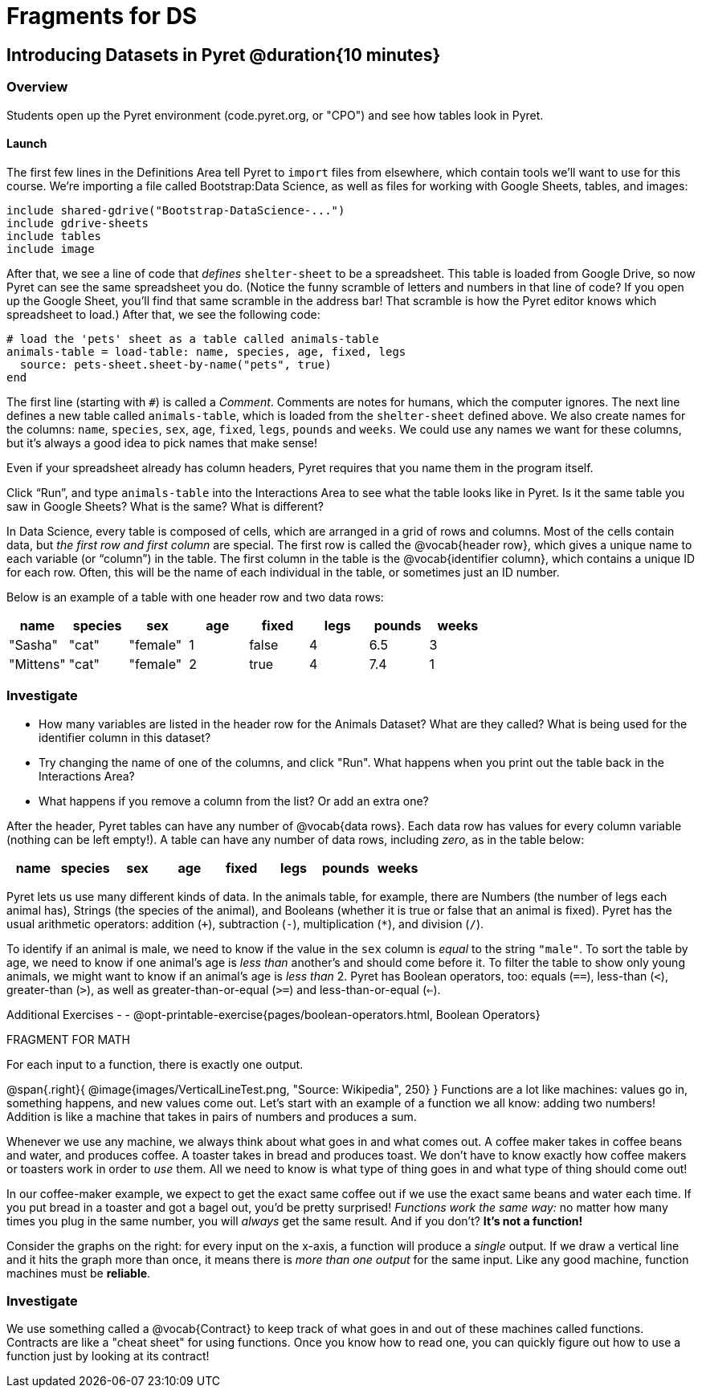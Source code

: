 = Fragments for DS

== Introducing Datasets in Pyret @duration{10 minutes}

=== Overview
Students open up the Pyret environment (code.pyret.org, or "CPO") and see how tables look in Pyret.

==== Launch
The first few lines in the Definitions Area tell Pyret to `import` files from elsewhere, which contain tools we’ll want to use for this course. We’re importing a file called Bootstrap:Data Science, as well as files for working with Google Sheets, tables, and images:

  include shared-gdrive("Bootstrap-DataScience-...")
  include gdrive-sheets
  include tables
  include image

After that, we see a line of code that _defines_ `shelter-sheet` to be a spreadsheet. This table is loaded from Google Drive, so now Pyret can see the same spreadsheet you do. (Notice the funny scramble of letters and numbers in that line of code? If you open up the Google Sheet, you'll find that same scramble in the address bar! That scramble is how the Pyret editor knows which spreadsheet to load.) After that, we see the following code:

  # load the 'pets' sheet as a table called animals-table
  animals-table = load-table: name, species, age, fixed, legs
    source: pets-sheet.sheet-by-name("pets", true)
  end

The first line (starting with `#`) is called a _Comment_. Comments are notes for humans, which the computer ignores. The next line defines a new table called `animals-table`, which is loaded from the `shelter-sheet` defined above. We also create names for the columns: `name`, `species`, `sex`, `age`, `fixed`, `legs`, `pounds` and `weeks`. We could use any names we want for these columns, but it’s always a good idea to pick names that make sense!

[.lesson-point]
Even if your spreadsheet already has column headers, Pyret requires that you name them in the program itself.

[.lesson-instruction]
Click “Run”, and type `animals-table` into the Interactions Area to see what the table looks like in Pyret. Is it the same table you saw in Google Sheets? What is the same? What is different?

In Data Science, every table is composed of cells, which are arranged in a grid of rows and columns. Most of the cells contain data, but _the first row and first column_ are special. The first row is called the @vocab{header row}, which gives a unique name to each variable (or “column”) in the table. The first column in the table is the @vocab{identifier column}, which contains a unique ID for each row. Often, this will be the name of each individual in the table, or sometimes just an ID number.

Below is an example of a table with one header row and two data rows:

[.pyret-table,cols="5a,5a,5a,5a,5a,5a,5a,5a",options="header"]
|===
| name | species | sex | age | fixed | legs | pounds | weeks
| "Sasha" | "cat" | "female" | 1 | false | 4 | 6.5 | 3
| "Mittens" | "cat" | "female" | 2 | true | 4 | 7.4 | 1
|===

=== Investigate
[.lesson-instruction]
- How many variables are listed in the header row for the Animals Dataset? What are they called? What is being used for the identifier column in this dataset?
- Try changing the name of one of the columns, and click "Run". What happens when you print out the table back in the Interactions Area?
- What happens if you remove a column from the list? Or add an extra one?


After the header, Pyret tables can have any number of @vocab{data rows}.
Each data row has values for every column variable (nothing can be left empty!). A table can have any number of data rows, including _zero_, as in the table below:

[.pyret-table,cols="5a,5a,5a,5a,5a,5a,5a,5a",options="header"]
|===
| name | species | sex | age | fixed | legs | pounds | weeks
|===

Pyret lets us use many different kinds of data. In the animals table, for example, there are Numbers (the number of legs each animal has), Strings (the species of the animal), and Booleans (whether it is true or false that an animal is fixed). Pyret has the usual arithmetic operators: addition (`+`), subtraction (`-`), multiplication (`*`), and division (`/`).

To identify if an animal is male, we need to know if the value in the `sex` column is _equal_ to the string `"male"`. To sort the table by age, we need to know if one animal’s age is _less than_ another’s and should come before it. To filter the table to show only young animals, we might want to know if an animal’s age is _less than_ 2. Pyret has Boolean operators, too: equals (`==`), less-than (`<`), greater-than (`>`), as well as greater-than-or-equal (`>=`) and less-than-or-equal (`<=`).

Additional Exercises - 
- @opt-printable-exercise{pages/boolean-operators.html, Boolean Operators}


FRAGMENT FOR MATH

[.lesson-point]
For each input to a function, there is exactly one output.

@span{.right}{ @image{images/VerticalLineTest.png, "Source: Wikipedia", 250} }
Functions are a lot like machines: values go in, something happens, and new values come out. Let's start with an example of a function we all know: adding two numbers! Addition is like a machine that takes in pairs of numbers and produces a sum. 

Whenever we use any machine, we always think about what goes in and what comes out. A coffee maker takes in coffee beans and water, and produces coffee. A toaster takes in bread and produces toast. We don't have to know exactly how coffee makers or toasters work in order to _use_ them. All we need to know is what type of thing goes in and what type of thing should come out!

In our coffee-maker example, we expect to get the exact same coffee out if we use the exact same beans and water each time. If you put bread in a toaster and got a bagel out, you'd be pretty surprised! __Functions work the same way:__  no matter how many times you plug in the same number, you will _always_ get the same result. And if you don't? *It's not a function!*

Consider the graphs on the right: for every input on the x-axis, a function will produce a _single_ output. If we draw a vertical line and it hits the graph more than once, it means there is __more than one output__ for the same input. Like any good machine, function machines must be *reliable*. 

=== Investigate

We use something called a @vocab{Contract} to keep track of what goes in and out of these machines called functions. Contracts are like a "cheat sheet" for using functions. Once you know how to read one, you can quickly figure out how to use a function just by looking at its contract!

